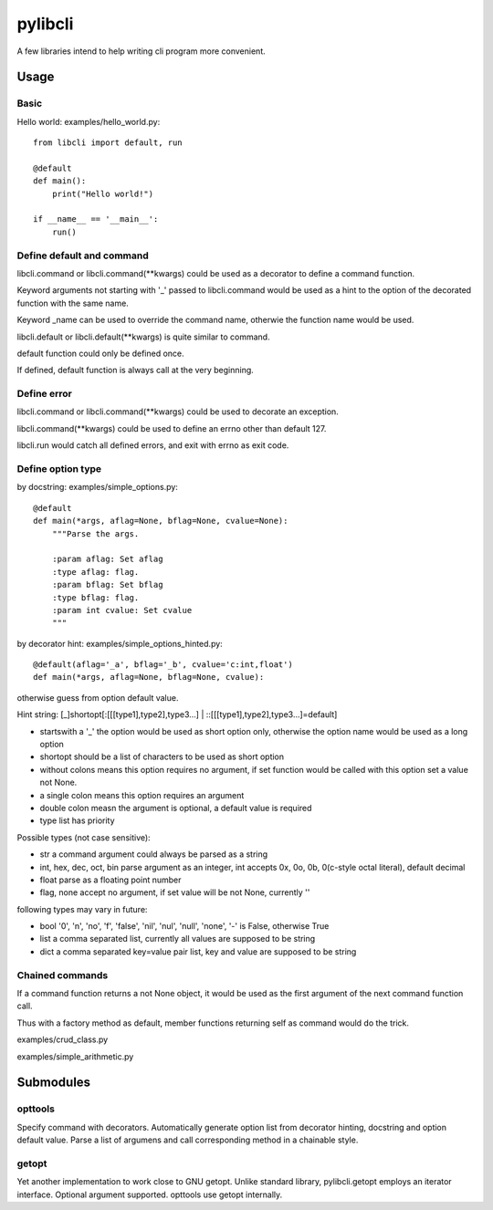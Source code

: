 pylibcli
========
A few libraries intend to help writing cli program more convenient.


Usage
-----

Basic
~~~~~
Hello world: examples/hello_world.py::

    from libcli import default, run

    @default
    def main():
        print("Hello world!")

    if __name__ == '__main__':
        run()


Define default and command
~~~~~~~~~~~~~~~~~~~~~~~~~~
libcli.command or libcli.command(**kwargs) could be used as a decorator to
define a command function.

Keyword arguments not starting with '_' passed to libcli.command would be used
as a hint to the option of the decorated function with the same name.

Keyword _name can be used to override the command name,
otherwie the function name would be used.

libcli.default or libcli.default(**kwargs) is quite similar to command.

default function could only be defined once.

If defined, default function is always call at the very beginning.


Define error
~~~~~~~~~~~~
libcli.command or libcli.command(**kwargs) could be used to decorate an exception.

libcli.command(**kwargs) could be used to define an errno other than default 127.

libcli.run would catch all defined errors, and exit with errno as exit code.



Define option type
~~~~~~~~~~~~~~~~~~
by docstring: examples/simple_options.py::

    @default
    def main(*args, aflag=None, bflag=None, cvalue=None):
        """Parse the args.

        :param aflag: Set aflag
        :type aflag: flag.
        :param bflag: Set bflag
        :type bflag: flag.
        :param int cvalue: Set cvalue
        """

by decorator hint: examples/simple_options_hinted.py::

    @default(aflag='_a', bflag='_b', cvalue='c:int,float')
    def main(*args, aflag=None, bflag=None, cvalue):

otherwise guess from option default value.


Hint string: [_]shortopt[:[[[type1],type2],type3...] | ::[[[type1],type2],type3...]=default]

- startswith a '_' the option would be used as short option only, otherwise the option name would be used as a long option
- shortopt should be a list of characters to be used as short option
- without colons means this option requires no argument, if set function would be called with this option set a value not None.
- a single colon means this option requires an argument
- double colon measn the argument is optional, a default value is required
- type list has priority

Possible types (not case sensitive):

- str  a command argument could always be parsed as a string
- int, hex, dec, oct, bin  parse argument as an integer, int accepts 0x, 0o, 0b, 0(c-style octal literal), default decimal
- float  parse as a floating point number
- flag, none  accept no argument, if set value will be not None, currently ''

following types may vary in future:

- bool  '0', 'n', 'no', 'f', 'false', 'nil', 'nul', 'null', 'none', '-' is False, otherwise True
- list  a comma separated list, currently all values are supposed to be string
- dict  a comma separated key=value pair list, key and value are supposed to be string


Chained commands
~~~~~~~~~~~~~~~~
If a command function returns a not None object,
it would be used as the first argument of the next command function call.

Thus with a factory method as default,
member functions returning self as command would do the trick.

examples/crud_class.py

examples/simple_arithmetic.py


Submodules
----------

opttools
~~~~~~~~
Specify command with decorators.
Automatically generate option list from decorator hinting, docstring and option default value.
Parse a list of argumens and call corresponding method in a chainable style.



getopt
~~~~~~
Yet another implementation to work close to GNU getopt.
Unlike standard library, pylibcli.getopt employs an iterator interface.
Optional argument supported.
opttools use getopt internally.
